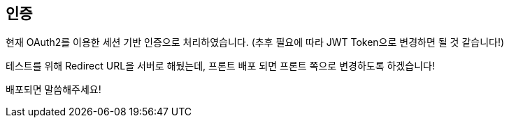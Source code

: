 [[authentication]]
== 인증

현재 OAuth2를 이용한 세션 기반 인증으로 처리하였습니다. (추후 필요에 따라 JWT Token으로 변경하면 될 것 같습니다!)

테스트를 위해 Redirect URL을 서버로 해뒀는데, 프론트 배포 되면 프론트 쪽으로 변경하도록 하겠습니다!

배포되면 말씀해주세요!